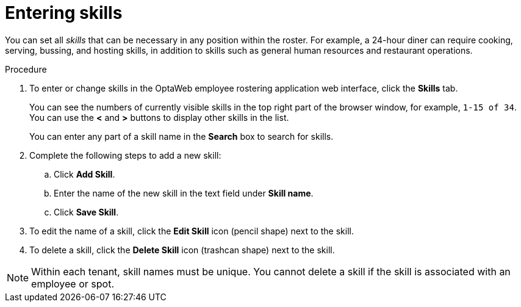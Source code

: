 [id='er-skills-proc']
= Entering skills

You can set all _skills_ that can be necessary in any position within the roster. For example, a 24-hour diner can require cooking, serving, bussing, and hosting skills, in addition to skills such as general human resources and restaurant operations.

.Procedure

. To enter or change skills in the OptaWeb employee rostering application web interface, click the *Skills* tab.
+
You can see the numbers of currently visible skills in the top right part of the browser window, for example, `1-15 of 34`. You can use the *<* and *>* buttons to display other skills in the list.
+
You can enter any part of a skill name in the *Search* box to search for skills.
+
. Complete the following steps to add a new skill:
.. Click *Add Skill*.
.. Enter the name of the new skill in the text field under *Skill name*.
.. Click *Save Skill*.
. To edit the name of a skill, click the *Edit Skill* icon (pencil shape) next to the skill.
. To delete a skill, click the *Delete Skill* icon (trashcan shape) next to the skill.

NOTE: Within each tenant, skill names must be unique. You cannot delete a skill if the skill is  associated with an employee or spot.
